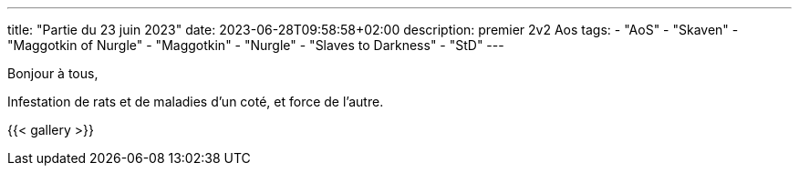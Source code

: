 ---
title: "Partie du 23 juin 2023"
date: 2023-06-28T09:58:58+02:00
description: premier 2v2 Aos
tags:
    - "AoS"
    - "Skaven"
    - "Maggotkin of Nurgle"
    - "Maggotkin"
    - "Nurgle"
    - "Slaves to Darkness"
    - "StD"
---

Bonjour à tous,

Infestation de rats et de maladies d'un coté, et force de l'autre.

{{< gallery >}}
